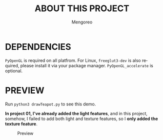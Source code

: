 #+TITLE:     ABOUT THIS PROJECT
#+AUTHOR:    Mengoreo
#+EMAIL:     mengoreo@163.com
#+STARTUP:   indent
#+LANGUAGE:  en
#+OPTIONS:   toc:nil num:0

* DEPENDENCIES
~PyOpenGL~ is required on all platfrom. For Linux, ~freeglut3-dev~ is also required, please install it via your package manager.
~PyOpenGL_accelerate~ is optional.

* PREVIEW
Run ~python3 drawTeapot.py~ to see this demo.

*In project 01, I've already added the light features*, and in this project, somehow, I failed to add both light and texture features, so I *only added the texture feature*.
#+CAPTION: Preview
#+NAME: fig:preview
[[./PREVIEW.GIF]]
